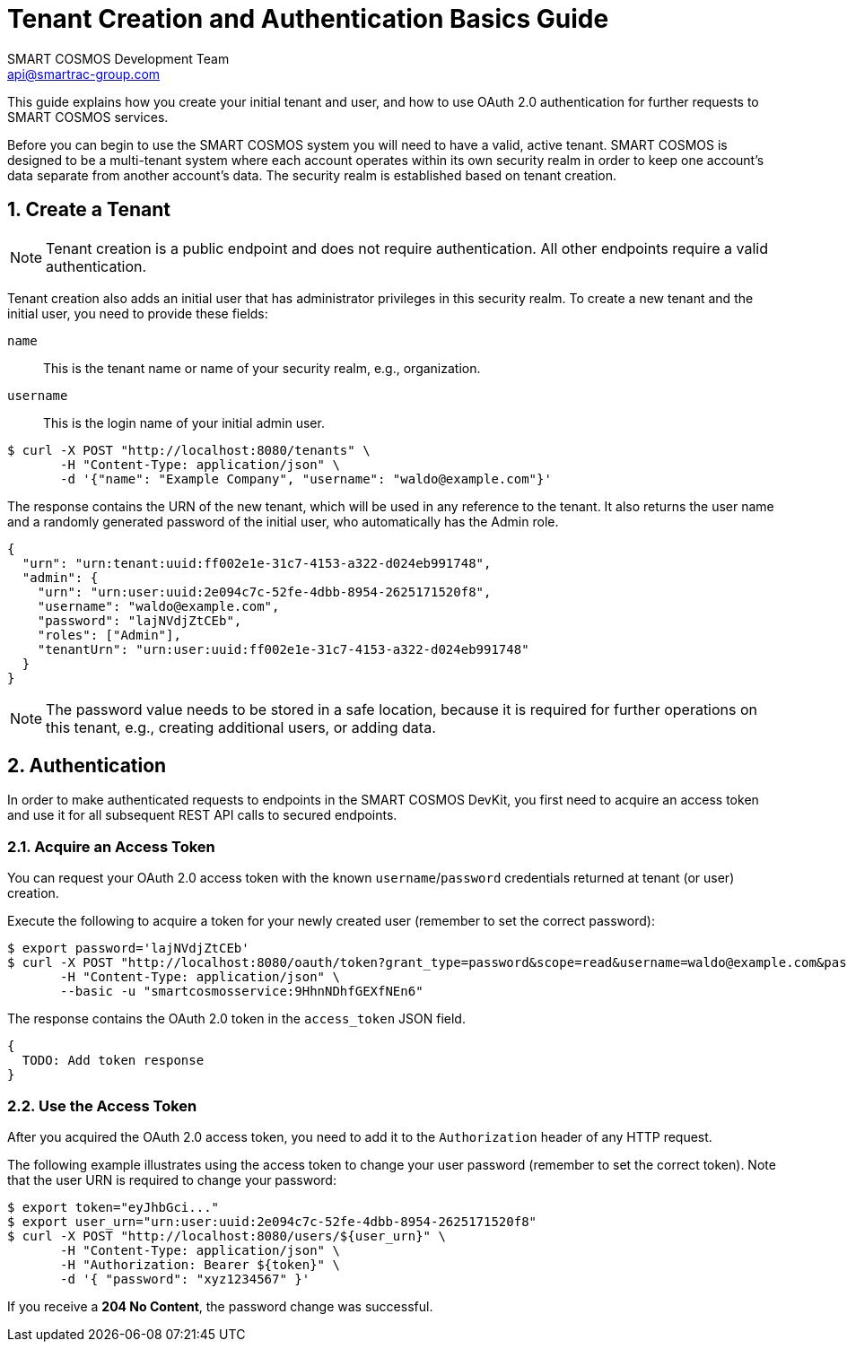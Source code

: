 :title: Tenant Creation and Authentication Basics Guide
:Author: SMART COSMOS Development Team
:Email: api@smartrac-group.com
:numbered:
:linkattrs:

= {title}

This guide explains how you create your initial tenant and user, and how to
use OAuth 2.0 authentication for further requests to SMART COSMOS services.

Before you can begin to use the SMART COSMOS system you will need to have a valid,
active tenant. SMART COSMOS is designed to be a multi-tenant system where each
account operates within its own security realm in order to keep one account’s
data separate from another account’s data. The security realm is established
based on tenant creation.

== Create a Tenant

NOTE: Tenant creation is a public endpoint and does not require authentication.
All other endpoints require a valid authentication.

Tenant creation also adds an initial user that has administrator privileges in
this security realm.
To create a new tenant and the initial user, you need to provide these fields:

`name`::
This is the tenant name or name of your security realm, e.g., organization.

`username`::
This is the login name of your initial admin user.

[source, bash]
----
$ curl -X POST "http://localhost:8080/tenants" \
       -H "Content-Type: application/json" \
       -d '{"name": "Example Company", "username": "waldo@example.com"}'
----

The response contains the URN of the new tenant, which will be used in any
reference to the tenant.
It also returns the user name and a randomly generated password
of the initial user, who automatically has the Admin role.

[source, json]
----
{
  "urn": "urn:tenant:uuid:ff002e1e-31c7-4153-a322-d024eb991748",
  "admin": {
    "urn": "urn:user:uuid:2e094c7c-52fe-4dbb-8954-2625171520f8",
    "username": "waldo@example.com",
    "password": "lajNVdjZtCEb",
    "roles": ["Admin"],
    "tenantUrn": "urn:user:uuid:ff002e1e-31c7-4153-a322-d024eb991748"
  }
}
----

NOTE: The password value needs to be stored in a safe location, because it
is required for further operations on this tenant, e.g., creating
additional users, or adding data.

== Authentication

In order to make authenticated requests to endpoints in the SMART COSMOS DevKit,
you first need to acquire an access token and use it for all subsequent REST API
calls to secured endpoints.

=== Acquire an Access Token

You can request your OAuth 2.0 access token with the known `username`/`password`
credentials returned at tenant (or user) creation.

Execute the following to acquire a token for your newly created user
(remember to set the correct password):

[source, bash]
----
$ export password='lajNVdjZtCEb'
$ curl -X POST "http://localhost:8080/oauth/token?grant_type=password&scope=read&username=waldo@example.com&password=${password}" \
       -H "Content-Type: application/json" \
       --basic -u "smartcosmosservice:9HhnNDhfGEXfNEn6"
----

The response contains the OAuth 2.0 token in the `access_token` JSON field.

[source, json]
----
{
  TODO: Add token response
}
----

=== Use the Access Token

After you acquired the OAuth 2.0 access token, you need to add it to the
`Authorization` header of any HTTP request.

The following example illustrates using the access token to change your user
password (remember to set the correct token).
Note that the user URN is required to change your password:

[source, bash]
----
$ export token="eyJhbGci..."
$ export user_urn="urn:user:uuid:2e094c7c-52fe-4dbb-8954-2625171520f8"
$ curl -X POST "http://localhost:8080/users/${user_urn}" \
       -H "Content-Type: application/json" \
       -H "Authorization: Bearer ${token}" \
       -d '{ "password": "xyz1234567" }'
----

If you receive a *204 No Content*, the password change was successful.

